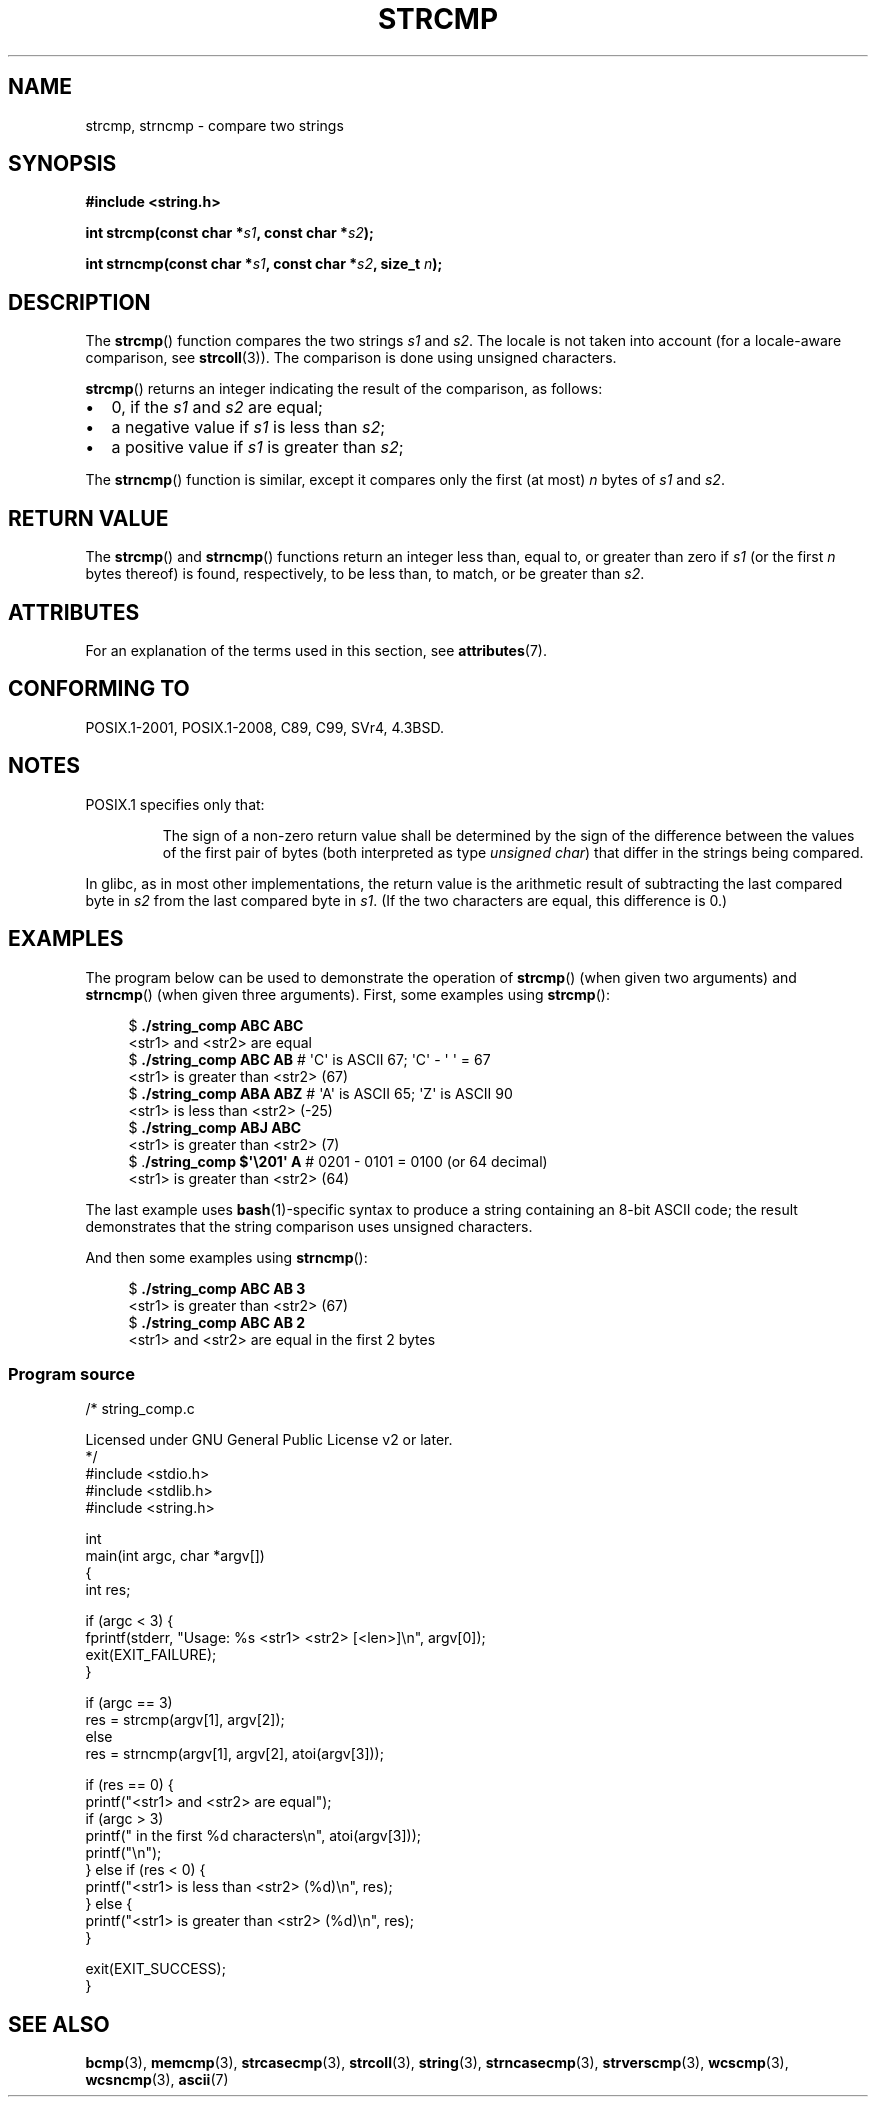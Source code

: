 .\" Copyright 1993 David Metcalfe (david@prism.demon.co.uk)
.\" and Copyright 2020 Michael Kerrisk <mtk.manpages@gmail.com>
.\"
.\" %%%LICENSE_START(VERBATIM)
.\" Permission is granted to make and distribute verbatim copies of this
.\" manual provided the copyright notice and this permission notice are
.\" preserved on all copies.
.\"
.\" Permission is granted to copy and distribute modified versions of this
.\" manual under the conditions for verbatim copying, provided that the
.\" entire resulting derived work is distributed under the terms of a
.\" permission notice identical to this one.
.\"
.\" Since the Linux kernel and libraries are constantly changing, this
.\" manual page may be incorrect or out-of-date.  The author(s) assume no
.\" responsibility for errors or omissions, or for damages resulting from
.\" the use of the information contained herein.  The author(s) may not
.\" have taken the same level of care in the production of this manual,
.\" which is licensed free of charge, as they might when working
.\" professionally.
.\"
.\" Formatted or processed versions of this manual, if unaccompanied by
.\" the source, must acknowledge the copyright and authors of this work.
.\" %%%LICENSE_END
.\"
.\" References consulted:
.\"     Linux libc source code
.\"     Lewine's _POSIX Programmer's Guide_ (O'Reilly & Associates, 1991)
.\"     386BSD man pages
.\" Modified Sat Jul 24 18:08:52 1993 by Rik Faith (faith@cs.unc.edu)
.\" Modified 2001-08-31, aeb
.\"
.TH STRCMP 3  2020-04-11 "" "Linux Programmer's Manual"
.SH NAME
strcmp, strncmp \- compare two strings
.SH SYNOPSIS
.nf
.B #include <string.h>
.PP
.BI "int strcmp(const char *" s1 ", const char *" s2 );
.PP
.BI "int strncmp(const char *" s1 ", const char *" s2 ", size_t " n );
.fi
.SH DESCRIPTION
The
.BR strcmp ()
function compares the two strings
.I s1
and
.IR s2 .
The locale is not taken into account (for a locale-aware comparison, see
.BR strcoll (3)).
The comparison is done using unsigned characters.
.PP
.BR strcmp ()
returns an integer indicating the result of the comparison, as follows:
.IP \(bu 2
0, if the
.I s1
and
.I s2
are equal;
.IP \(bu
a negative value if
.I s1
is less than
.IR s2 ;
.IP \(bu
a positive value if
.I s1
is greater than
.IR s2 ;
.PP
The
.BR strncmp ()
function is similar, except it compares
only the first (at most)
.IR n
bytes of
.I s1
and
.IR s2 .
.SH RETURN VALUE
The
.BR strcmp ()
and
.BR strncmp ()
functions return an integer
less than, equal to, or greater than zero if
.I s1
(or the first
.I n
bytes thereof) is found, respectively, to be less than, to
match, or be greater than
.IR s2 .
.SH ATTRIBUTES
For an explanation of the terms used in this section, see
.BR attributes (7).
.TS
allbox;
lbw19 lb lb
l l l.
Interface	Attribute	Value
T{
.BR strcmp (),
.BR strncmp ()
T}	Thread safety	MT-Safe
.TE
.SH CONFORMING TO
POSIX.1-2001, POSIX.1-2008, C89, C99, SVr4, 4.3BSD.
.SH NOTES
POSIX.1 specifies only that:
.RS
.PP
The sign of a non-zero return value shall be determined by the sign
of the difference between the values of the first pair of bytes
(both interpreted as type
.IR "unsigned char" )
that differ in the strings being compared.
.RE
.PP
In glibc, as in most other implementations,
the return value is the arithmetic result of subtracting
the last compared byte in
.I s2
from the last compared byte in
.IR s1 .
(If the two characters are equal, this difference is 0.)
.SH EXAMPLES
The program below can be used to demonstrate the operation of
.BR strcmp ()
(when given two arguments) and
.BR strncmp ()
(when given three arguments).
First, some examples using
.BR strcmp ():
.PP
.in +4n
.EX
$ \fB./string_comp ABC ABC\fP
<str1> and <str2> are equal
$ \fB./string_comp ABC AB\fP      # \(aqC\(aq is ASCII 67; \(aqC\(aq \- \(aq\0\(aq = 67
<str1> is greater than <str2> (67)
$ \fB./string_comp ABA ABZ\fP     # \(aqA\(aq is ASCII 65; \(aqZ\(aq is ASCII 90
<str1> is less than <str2> (\-25)
$ \fB./string_comp ABJ ABC\fP
<str1> is greater than <str2> (7)
$ .\fB/string_comp $\(aq\e201\(aq A\fP   # 0201 \- 0101 = 0100 (or 64 decimal)
<str1> is greater than <str2> (64)
.EE
.in
.PP
The last example uses
.BR bash (1)-specific
syntax to produce a string containing an 8-bit ASCII code;
the result demonstrates that the string comparison uses unsigned
characters.
.PP
And then some examples using
.BR strncmp ():
.PP
.in +4n
.EX
$ \fB./string_comp ABC AB 3\fP
<str1> is greater than <str2> (67)
$ \fB./string_comp ABC AB 2\fP
<str1> and <str2> are equal in the first 2 bytes
.EE
.in
.SS Program source
\&
.EX
/* string_comp.c

   Licensed under GNU General Public License v2 or later.
*/
#include <stdio.h>
#include <stdlib.h>
#include <string.h>

int
main(int argc, char *argv[])
{
    int res;

    if (argc < 3) {
        fprintf(stderr, "Usage: %s <str1> <str2> [<len>]\en", argv[0]);
        exit(EXIT_FAILURE);
    }

    if (argc == 3)
        res = strcmp(argv[1], argv[2]);
    else
        res = strncmp(argv[1], argv[2], atoi(argv[3]));

    if (res == 0) {
        printf("<str1> and <str2> are equal");
        if (argc > 3)
            printf(" in the first %d characters\en", atoi(argv[3]));
        printf("\en");
    } else if (res < 0) {
        printf("<str1> is less than <str2> (%d)\en", res);
    } else {
        printf("<str1> is greater than <str2> (%d)\en", res);
    }

    exit(EXIT_SUCCESS);
}
.EE
.SH SEE ALSO
.BR bcmp (3),
.BR memcmp (3),
.BR strcasecmp (3),
.BR strcoll (3),
.BR string (3),
.BR strncasecmp (3),
.BR strverscmp (3),
.BR wcscmp (3),
.BR wcsncmp (3),
.BR ascii (7)

